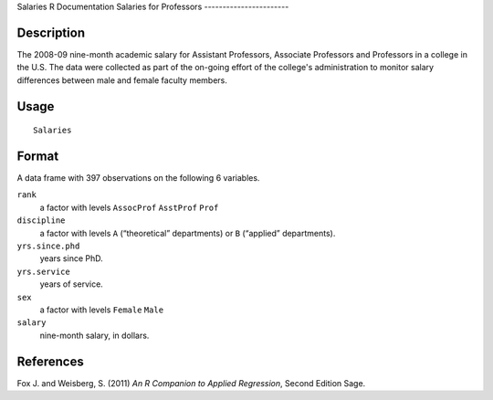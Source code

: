 Salaries
R Documentation
Salaries for Professors
-----------------------

Description
~~~~~~~~~~~

The 2008-09 nine-month academic salary for Assistant Professors,
Associate Professors and Professors in a college in the U.S. The
data were collected as part of the on-going effort of the college's
administration to monitor salary differences between male and
female faculty members.

Usage
~~~~~

::

    Salaries

Format
~~~~~~

A data frame with 397 observations on the following 6 variables.

``rank``
    a factor with levels ``AssocProf`` ``AsstProf`` ``Prof``

``discipline``
    a factor with levels ``A`` (“theoretical” departments) or ``B``
    (“applied” departments).

``yrs.since.phd``
    years since PhD.

``yrs.service``
    years of service.

``sex``
    a factor with levels ``Female`` ``Male``

``salary``
    nine-month salary, in dollars.


References
~~~~~~~~~~

Fox J. and Weisberg, S. (2011)
*An R Companion to Applied Regression*, Second Edition Sage.


